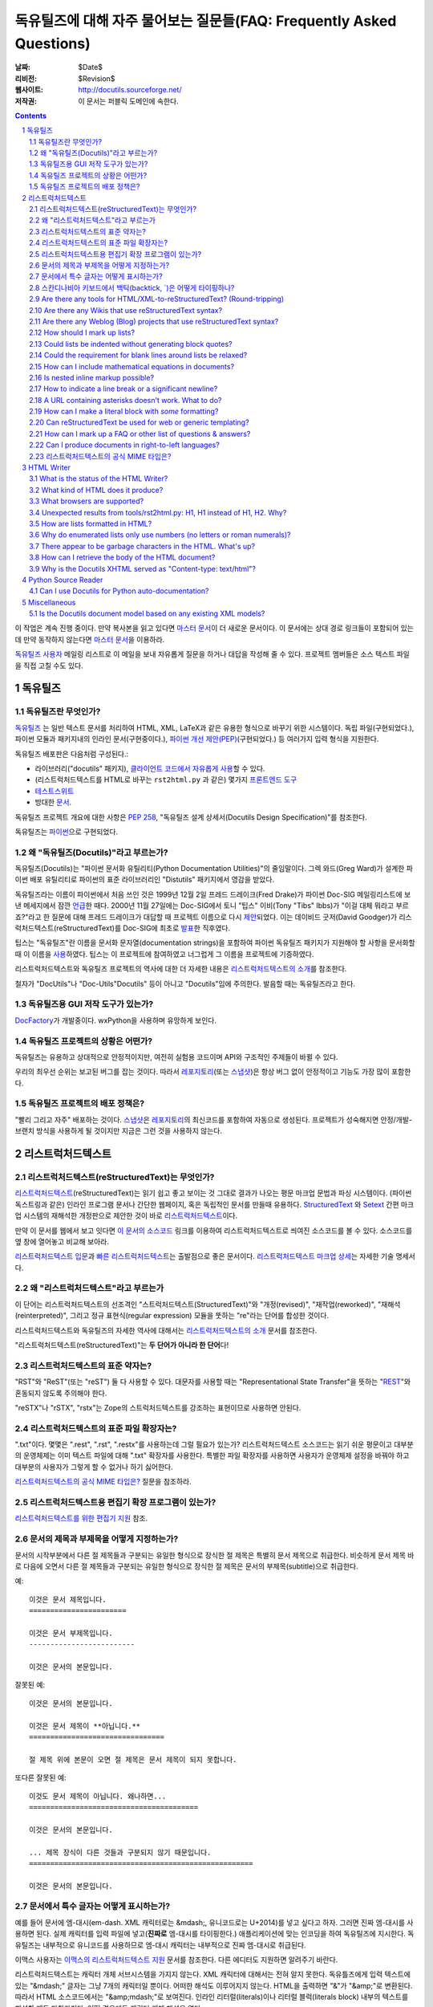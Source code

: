 .. -*- coding: utf-8 -*-


.. 관리자 주의 사항: 새로운 질문은 각 절의 마지막에 덧붙여서 절과 질문의 번호가
   바뀌지 않도록 한다.


======================================================================================
 독유틸즈에 대해 자주 물어보는 질문들(FAQ: Frequently Asked Questions)
======================================================================================

:날짜: $Date$
:리비전: $Revision$
:웹사이트: http://docutils.sourceforge.net/
:저작권: 이 문서는 퍼블릭 도메인에 속한다.

.. contents::
.. sectnum::


이 작업은 계속 진행 중이다. 만약 복사본을 읽고 있다면 `마스터 문서`_\ 이 더 새로운 문서이다.
이 문서에는 상대 경로 링크들이 포함되어 있는데 만약 동작하지 않는다면 `마스터 문서`_\ 을 이용하라.

`독유틸즈 사용자`_ 메일링 리스트로 이 메일을 보내 자유롭게 질문을 하거나 대답을 작성해 줄 수 있다.
프로젝트 멤버들은 소스 텍스트 파일을 직접 고칠 수도 있다.

.. _마스터 문서: https://veranostech.github.io/docs-korean-docutils/docutils/FAQ_ko.html
.. _연락 바람:
.. _독유틸즈 사용자: docs/user/mailing-lists.html#Docutils-users



독유틸즈
================

독유틸즈란 무엇인가?
----------------------------------


독유틸즈_ 는 일반 텍스트 문서를 처리하여 HTML, XML, LaTeX과 같은 유용한 형식으로
바꾸기 위한 시스템이다. 독립 파일(구현되었다.),
파이썬 모듈과 패키지내의 인라인 문서(구현중이다.),
`파이썬 개선 제안(PEP)`_\ (구현되었다.) 등
여러가지 입력 형식을 지원한다.

독유틸즈 배포판은 다음처럼 구성된다.:

* 라이브러리("docutils" 패키지), `클라이언트 코드에서 자유롭게 사용`_\ 할 수 있다.
* (리스트럭처드텍스트를 HTML로 바꾸는 ``rst2html.py`` 과 같은) 몇가지 `프론트엔드 도구`_
* `테스트스위트`_
* 방대한 문서_.

독유틸즈 프로젝트 개요에 대한 사항은 `PEP 258`_,
"독유틸즈 설계 상세서(Docutils Design Specification)"를 참조한다.

독유틸즈는 파이썬_\ 으로 구현되었다.

.. _독유틸즈: http://docutils.sourceforge.net/
.. _`파이썬 개선 제안(PEP)`: http://www.python.org/peps/pep-0012.html
.. _클라이언트 코드에서 자유롭게 사용: docs/api/publisher_ko.html
.. _프론트엔드 도구: docs/user/tools_ko.html
.. _테스트스위트: docs/dev/testing_ko.html
.. _문서: docs/index_ko.html
.. _PEP 258: http://www.python.org/peps/pep-0258.html
.. _파이썬: http://www.python.org/


왜 "독유틸즈(Docutils)"라고 부르는가?
--------------------------------------------------------

독유틸즈(Docutils)는 "파이썬 문서화 유틸리티(Python Documentation Utilities)"의 줄임말이다.
그렉 와드(Greg Ward)가 설계한 파이썬 배포 유틸리티로 파이썬의 표준 라이브러리인 "Distutils" 패키지에서 영감을 받았다.

독유틸즈라는 이름이 파이썬에서 처음 쓰인 것은 1999년 12월 2일 프레드 드레이크(Fred Drake)가
파이썬 Doc-SIG 메일링리스트에 보낸 메세지에서 잠깐 `언급`__\ 한 때다.
2000년 11월 27일에는 Doc-SIG에서 토니 "팁스" 이비(Tony "Tibs" Ibbs)가
"이걸 대체 뭐라고 부르죠?"라고 한 질문에 대해 프레드 드레이크가 대답할 때
프로젝트 이름으로 다시 `제안`__\ 되었다.
이는 데이비드 굿저(David Goodger)가 리스럭처드텍스트(reStructuredText)를
Doc-SIG에 최초로 `발표`__\ 한 직후였다.

팁스는 "독유틸즈"란 이름을
문서화 문자열(documentation strings)을 포함하여
파이썬 독유틸즈 패키지가 지원해야 할 사항을 문서화할 때 이 이름을 `사용`__\ 하였다.
팁스는 이 프로젝트에 참여하였고 너그럽게 그 이름을 프로젝트에 기증하였다.

리스트럭처드텍스트와 독유틸즈 프로젝트의 역사에 대한 더 자세한 내용은
`리스트럭처드텍스트의 소개`_\ 를 참조한다.

철자가 "DocUtils"나 "Doc-Utils"Docutils" 등이 아니고 "Docutils"임에 주의한다.
발음할 때는 독유틸즈라고 한다.

.. _리스트럭처드텍스트의 소개: docs/ref/rst/introduction_ko.html
__ http://mail.python.org/pipermail/doc-sig/1999-December/000878.html
__ http://mail.python.org/pipermail/doc-sig/2000-November/001252.html
__ http://mail.python.org/pipermail/doc-sig/2000-November/001239.html
__ http://homepage.ntlworld.com/tibsnjoan/docutils/STpy.html


독유틸즈용 GUI 저작 도구가 있는가?
--------------------------------------------------

DocFactory_\ 가 개발중이다. wxPython을 사용하며 유망하게 보인다.

.. _DocFactory:
   http://docutils.sf.net/sandbox/gschwant/docfactory/doc/


독유틸즈 프로젝트의 상황은 어떤가?
---------------------------------------------------------------------

독유틸즈는 유용하고 상대적으로 안정적이지만, 여전히 실험용 코드이며
API와 구조적인 주제들이 바뀔 수 있다.

우리의 최우선 순위는 보고된 버그를 잡는 것이다.
따라서 레포지토리_\ (또는 스냅샷_)은 항상 버그 없이 안정적이고
기능도 가장 많이 포함한다.


독유틸즈 프로젝트의 배포 정책은?
--------------------------------------------

"빨리 그리고 자주" 배포하는 것이다.
스냅샷_\ 은 레포지토리_\ 의 최신코드를 포함하여 자동으로 생성된다.
프로젝트가 성숙해지면 안정/개발-브랜치 방식을 사용하게 될 것이지만
지금은 그런 것을 사용하지 않는다.

.. _레포지토리: docs/dev/repository.html
.. _스냅샷: http://docutils.sourceforge.net/#download


리스트럭처드텍스트
================================================================

리스트럭처드텍스트(reStructuredText)는 무엇인가?
---------------------------------------------------------------------------

리스트럭처드텍스트_\ (reStructuredText)는 읽기 쉽고 좋고 보이는 것 그대로 결과가 나오는 평문 마크업 문법과 파싱 시스템이다.
(파이썬 독스트링과 같은) 인라인 프로그램 문서나 간단한 웹페이지, 혹은 독립적인 문서를 만들때 유용하다.
StructuredText_ 와 Setext_ 간편 마크업 시스템의 재해석한 개정판으로 제안한 것이 바로 리스트럭처드텍스트_\ 이다.

만약 이 문서를 웹에서 보고 잇다면
`이 문서의 소스코드 <https://raw.githubusercontent.com/VeranosTech/docs-korean-docutils/docs-korean/docutils/FAQ_ko.rst>`_
링크를 이용하여 리스트럭처드텍스트로 씌여진 소스코드를 볼 수 있다.
소스코드를 옆 창에 열어놓고 비교해 보아라.

`리스트럭처드텍스트 입문`_\ 과 `빠른 리스트럭처드텍스트`_\ 는
출발점으로 좋은 문서이다.
`리스트럭처드텍스트 마크업 상세`_\ 는 자세한 기술 명세서다.

.. _리스트럭처드텍스트 입문: docs/user/rst/quickstart_ko.html
.. _빠른 리스트럭처드텍스트: docs/user/rst/quickref_ko.html
.. _리스트럭처드텍스트 마크업 상세: docs/ref/rst/restructuredtext_ko.html
.. _리스트럭처드텍스트: https://veranostech.github.io/docs-korean-docutils/web/rst_ko.html
.. _StructuredText: http://dev.zope.org/Members/jim/StructuredTextWiki/FrontPage/
.. _Setext: http://docutils.sourceforge.net/mirror/setext.html


왜 "리스트럭처드텍스트"라고 부르는가
------------------------------------------------------------------------

이 단어는 리스트럭처드텍스트의 선조격인 "스트럭처드텍스트(StructuredText)"와
"개정(revised)", "재작업(reworked)",  "재해석(reinterpreted)", 그리고
정규 표현식(regular expression) 모듈을 뚯하는
"re"라는 단어를 합성한 것이다.

리스트럭처드텍스트와 독유틸즈의 자세한 역사에 대해서는 `리스트럭처드텍스트의 소개`_
문서를 참조한다.


"리스트럭처드텍스트(reStructuredText)"는 **두 단어가 아니라 한 단어**\ 다!


리스트럭처드텍스트의 표준 약자는?
--------------------------------------------------------

"RST"와 "ReST"(또는 "reST") 둘 다 사용할 수 있다.
대문자를 사용할 때는 "Representational State Transfer"을 뜻하는
"REST__"와 혼동되지 않도록 주의해야 한다.

"reSTX"나 "rSTX", "rstx"는 Zope의 스트럭처드텍스트를 강조하는 표현이므로 사용하면 안된다.

__ http://en.wikipedia.org/wiki/Representational_State_Transfer


리스트럭처드텍스트의 표준 파일 확장자는?
-------------------------------------------------------------------

".txt"이다.  몇몇은 ".rest", ".rst", ".restx"를 사용하는데 그럴 필요가 있는가?
리스트럭처드텍스트 소스코드는 읽기 쉬운 평문이고 대부분의 운영체제는 이미
텍스트 파일에 대해 ".txt" 확장자를 사용한다. 특별한 파일 확장자를 사용하면
사용자가 운영체제 설정을 바꿔야 하고 대부분의 사용자가 그렇게 할 수 없거나
하기 싫어한다.

`리스트럭처드텍스트의 공식 MIME 타입은?`_ 질문을 참조하라.


리스트럭처드텍스트용 편집기 확장 프로그램이 있는가?
-----------------------------------------------------------------------------------

`리스트럭처드텍스트를 위한 편집기 지원`__ 참조.

__ tools/editors/README_ko.html


문서의 제목과 부제목을 어떻게 지정하는가?
-----------------------------------------------------------

문서의 시작부분에서 다른 절 제목들과 구분되는 유일한 형식으로 장식한 절 제목은 특별히
문서 제목으로 취급한다.
비슷하게 문서 제목 바로 다음에 오면서 다른 절 제목들과 구분되는 유일한 형식으로 장식한 절 제목은
문서의 부제목(subtitle)으로 취급한다.

예::

    이것은 문서 제목입니다.
    =======================

    이것은 문서 부제목입니다.
    -------------------------

    이것은 문서의 본문입니다.

잘못된 예::

    이것은 문서의 본문입니다.

    이것은 문서 제목이 **아닙니다.**
    ================================

    절 제목 위에 본문이 오면 절 제목은 문서 제목이 되지 못합니다.

또다른 잘못된 예::

    이것도 문서 제목이 아닙니다. 왜나하면...
    ========================================

    이것은 문서의 본문입니다.

    ... 제목 장식이 다른 것들과 구분되지 않기 때문입니다.
    =====================================================

    이것은 문서의 본문입니다.


문서에서 특수 글자는 어떻게 표시하는가?
--------------------------------------------------------------------------------

예를 들어 문서에 엠-대시(em-dash. XML 캐릭터로는 &mdash;,
유니코드로는 U+2014)를 넣고 싶다고 하자. 그러면 진짜 엠-대시를 사용하면 된다.
실제 캐릭터를 입력 파일에 넣고(**진짜로** 엠-대시를 타이핑한다.)
애플리케이션에 맞는 인코딩을 하여 독유틸즈에 지시한다.
독유틸즈는 내부적으로 유니코드를 사용하므로 엠-대시 캐릭터는
내부적으로 진짜 엠-대시로 취급된다.

이맥스 사용자는 `이맥스의 리스트럭처드텍스트 지원`__
문서를 참조한다.  다른 에디터도 지원하면 알려주기 바란다.

__ tools/editors/emacs/README_ko.html

리스트럭처드텍스트는 캐릭터 개체 서브시스템을 가지지 않는다.
XML 캐릭터에 대해서는 전혀 알지 못한다.
독유틀즈에게 입력 텍스트에 있는  "&mdash;" 글자는
그냥 7개의 캐릭터일 뿐이다. 어떠한 해석도 이루어지지 않는다.
HTML을 출력하면 "&"가 "&amp;"로 변환된다. 따라서
HTML 소스코드에서는 "&amp;mdash;"로 보여진다.
인라인 리터럴(literals)이나 리터럴 블럭(literals block) 내부의
텍스트를 해설할 때도 마찬가지다. 어떤 경우에도 캐릭터 개체
해석은 없다.

만약 유니코드 호환 인코딩을 사용할 수 없고 7비트 아스키코드만 써야 한다면
돌아가는 방법이 있기는 하다.
독유틸즈 0.3.10에는 `표준 치환 정의 집합(Standard Substitution Definition Sets)`_\ 이 추가되었다.
이를 사용하면 치환 정의(substitution definitions)를 사용하여
XML이나 HTML 캐릭터를 넣을 수 있다.
예를 들어 일본 엔화 표시는 다음과 같이 쓸 수 있다.

    .. include:: <xhtml1-lat1.txt>

    식사가 |yen| 600이라고?  정말 싸네!

옛날 버전의 독유틸즈에서는
캐릭터 개체 셋의 치환 정의를 할 때 "unicode_" 지시어를 사용할 수 있다.
아이디어를 제공해준 데이비드 프리스트(David Priest)에게 감사한다.

만약 XML 스타일의 캐릭터 개체를 사용해야 한다면
UTF-8이나 비슷한 걸로 변환하는 전처리기를 직접 구현해야 한다.
하지만 이렇게 하면 더이상 캐릭터 개체를 자연스럽게 사용할 수 없기 때문에
상황이 복잡해진다.
"&mdash;"라고 쓰는 대신에 "&amp;mdash;"라고 써야 할 것이다.

롱-대시(long dash)의 경우에도 ("unicode_" 지시자를 사용하여)
문서에 다음처럼 치환 정의를 넣을 수 있다.::

    .. |--| unicode:: U+2013   .. 엔-대시(en dash)
    .. |---| unicode:: U+2014  .. 엠-대시(em dash), 좌우의 공백을 없앰.
       :trim:

.. |--| unicode:: U+2013   .. 엔-대시(en dash)
.. |---| unicode:: U+2014  .. 엠-대시(em dash), 좌우의 공백을 없앰.
   :trim:

이렇게 하면 다음 처럼 순수 아스키코드로 대시를 사용할 수 있다.:
"``foo |--| bar; foo |---| bar``",
는 "foo |--| bar; foo |---| bar"로
보일 것이다(모질라와 파이어폭스에서는 잘 안보일 수도 있다.).

"``foo|---|bar``"라고는 쓸 수 없기 때문에 일단 공백을 넣고
리스트럭처드텍스트 파서가 공백을 없애도록 ``:trim:`` 옵션이 필요하다.

.. _표준 치환 정의 집합(Standard Substitution Definition Sets):
   docs/ref/rst/definitions_ko.html
.. _unicode: docs/ref/rst/directives.html#unicode-character-codes
.. _tarball: http://docutils.sourceforge.net/tmp/charents.tgz
.. _to-do list: docs/dev/todo.html


스칸디나비아 키보드에서 백틱(backtick, \`)은 어떻게 타이핑하나?
---------------------------------------------------------------------------------------------------------

스칸디나비아 키보드를 쓰면 백틱(backtick, \`)키가 없으므로
리스트럭처드텍스트에서 백틱 사용이 어렵다.
백틱(\`) 캐릭터를 쓰려면 SHIFT-` + SPACE를 눌러야 한다.

불행하게도 현재까지 나온 어떤 방법으로도 모든 사람을 만족시킬 수 있는 방법은 없다.

스칸디나비아 프로그래머와 기술서 작가의 경우, 이 상황은
리스트럭처드텍스트 뿐 아니라 다른 프로그래밍 언어와 환경에서도 마찬가지이다.

가능한 해결방법은 다음과 같다.

* 백틱을 많이 상요하지 않는다면 가장 단순한 방법으로 백틱을 하나 치고서는
  카피-페이스트(copy and then paste)를 한다.
  이 방법이 SHIFT-` + SPACE를 계속 치는 것보다는 빠르다.

* 키보드 마크로를 사용한다.

* 키보드 매핑을 바꾼다. 스칸디나비아 키보드 배열은 프로그래밍과 기술서용의
  다른 캐릭터도 사용하기 힘들다.
  예를 들어 []{} 기호들도 미국식 자판에 비해 치기 힘들게 되어 있다.

  Axel Kollmorgen을 인용하면,

      윈도우에서는 `Microsoft Keyboard Layout Creator
      <http://www.microsoft.com/globaldev/tools/msklc.mspx>`__\ 를 쓰면
      쉽게 백틱 키를 매핑할 수 있다.

* 가상 키보드 및 캐릭터 팔레트를 사용한다.:

  - `Web-based keyboards <http://keyboard.lab.co.il/>`__ (IE에서만 사용가능).
  - 윈도우: `Click-N-Type <http://www.lakefolks.org/cnt/>`__.
  - 맥 OS X: 선호하는 캐릭터를 쉽게 입력하도록 저장 가능한 캐릭터 팔레트.
    시스템 환경설정을 열고 언어 및 지역, 키보드 환경 설정의 키보드 탭에서
    "메뉴 막대에서 키보드 및 이모티콘 표시"를 설정한다.

만약 더 나은 방법이 있다면 `연락 바람`_\ .


Are there any tools for HTML/XML-to-reStructuredText?  (Round-tripping)
-----------------------------------------------------------------------

People have tossed the idea around, and some implementations of
reStructuredText-generating tools can be found in the `독유틸즈 링크 리스트`_.

There's no reason why reStructuredText should not be round-trippable
to/from XML; any technicalities which prevent round-tripping would be
considered bugs.  Whitespace would not be identical, but paragraphs
shouldn't suffer.  The tricky parts would be the smaller details, like
links and IDs and other bookkeeping.

For HTML, true round-tripping may not be possible.  Even adding lots
of extra "class" attributes may not be enough.  A "simple HTML" to RST
filter is possible -- for some definition of "simple HTML" -- but HTML
is used as dumb formatting so much that such a filter may not be
particularly useful.  An 80/20 approach should work though: build a
tool that does 80% of the work automatically, leaving the other 20%
for manual tweaks.

.. _독유틸즈 링크 리스트: docs/user/links_ko.html


Are there any Wikis that use reStructuredText syntax?
-----------------------------------------------------

There are several, with various degrees of completeness.  With no
implied endorsement or recommendation, and in no particular order:

* `Ian Bicking's experimental code
  <http://docutils.sf.net/sandbox/ianb/wiki/Wiki.py>`__

* `MoinMoin <http://moinmoin.wikiwikiweb.de/>`__ has some support;
  `here's a sample <http://moinmoin.wikiwikiweb.de/RestSample>`__

* Zope-based `Zwiki <http://zwiki.org/>`__

* Zope3-based Zwiki (in the Zope 3 source tree as
  ``zope.products.zwiki``)

* `StikiWiki <http://mithrandr.moria.org/code/stikiwiki/>`__

* `Trac <http://trac.edgewall.com//>`__ `supports using
  reStructuredText
  <http://trac.edgewall.com//wiki/WikiRestructuredText>`__ as
  an alternative to wiki markup. This includes support for `TracLinks
  <http://trac.edgewall.com//wiki/TracLinks>`__ from within
  RST text via a custom RST reference-directive or, even easier, an
  interpreted text role 'trac'

Please `연락 바람`_ of any other reStructuredText Wikis.

.. dead link
.. The example application for the `Web Framework Shootout
.. <http://colorstudy.com/docs/shootout.html>`__ article is a Wiki using
.. reStructuredText.


Are there any Weblog (Blog) projects that use reStructuredText syntax?
----------------------------------------------------------------------

With no implied endorsement or recommendation, and in no particular
order:

* `Firedrop <http://www.voidspace.org.uk/python/firedrop2/>`__
* `PyBloxsom <http://pyblosxom.sourceforge.net/>`__
* `Lino WebMan <http://lino.sourceforge.net/webman.html>`__
* `Pelican <http://blog.getpelican.com/>`__
  (also  listed `on PyPi <http://pypi.python.org/pypi/pelican>`__)

Please `연락 바람`_ of any other reStructuredText Blogs.


.. _Can lists be indented without generating block quotes?:

How should I mark up lists?
---------------------------

Bullet_ & enumerated_ list markup is very intuitive but there are 2
points that must be noted:

.. _bullet: docs/ref/rst/restructuredtext.html#bullet-lists
.. _enumerated: docs/ref/rst/restructuredtext.html#enumerated-lists

1. Lists should **not** be indented.  This is correct::

       paragraph

       * list item 1

         * nested item 1.1
         * nested item 1.2

       * list item 2

   while this is probably incorrect::

       paragraph

         * list item 1

             * nested item 1.1
             * nested item 1.2

         * list item 2

   The extra indentation (of the list containing items 1.1 and 1.2) is
   recognized as a block quote.  This is usually not what you mean and
   it causes the list in the output to be indented too much.

2. There **must** be blank lines around list items, except between
   items of the same level, where blank lines are optional.  The
   example above shows this.

Note that formatting of the *output* is independent of the input, and
is decided by the writer and the stylesheet.  For instance, lists
*are* indented in HTML output by default.  See `How are lists
formatted in HTML?`_ for details.


Could lists be indented without generating block quotes?
--------------------------------------------------------

Some people like to write lists with indentation but don't intend a
blockquote context.  There has been a lot of discussion about allowing
this in reStructuredText, but there are some issues that would need to
be resolved before it could be implemented.  There is a summary of the
issues and pointers to the discussions in `the to-do list`__.

__ docs/dev/todo.html#indented-lists


Could the requirement for blank lines around lists be relaxed?
--------------------------------------------------------------

Short answer: no.

In reStructuredText, it would be impossible to unambigously mark up
and parse lists without blank lines before and after.  Deeply nested
lists may look ugly with so many blank lines, but it's a price we pay
for unambiguous markup.  Some other plaintext markup systems do not
require blank lines in nested lists, but they have to compromise
somehow, either accepting ambiguity or requiring extra complexity.
For example, `Epytext <http://epydoc.sf.net/epytext.html#list>`__ does
not require blank lines around lists, but it does require that lists
be indented and that ambiguous cases be escaped.


How can I include mathematical equations in documents?
------------------------------------------------------

Use the `math directive`_ and `math role`_, available since Docutils 0.8.

.. _math directive: docs/ref/rst/directives.html#math
.. _math role: docs/ref/rst/roles.html#math


Is nested inline markup possible?
---------------------------------

Not currently, no.  It's on the `to-do list`__ (`details here`__), and
hopefully will be part of the reStructuredText parser soon.  At that
time, markup like this will become possible::

    Here is some *emphasized text containing a `hyperlink`_ and
    ``inline literals``*.

__ docs/dev/todo.html#nested-inline-markup
__ docs/dev/rst/alternatives.html#nested-inline-markup

There are workarounds, but they are either convoluted or ugly or both.
They are not recommended.

* Inline markup can be combined with hyperlinks using `substitution
  definitions`__ and references__ with the `"replace" directive`__.
  For example::

      Here is an |emphasized hyperlink|_.

      .. |emphasized hyperlink| replace:: *emphasized hyperlink*
      .. _emphasized hyperlink: http://example.org

  It is not possible for just a portion of the replacement text to be
  a hyperlink; it's the entire replacement text or nothing.

  __ docs/ref/rst/restructuredtext.html#substitution-definitions
  __ docs/ref/rst/restructuredtext.html#substitution-references
  __ docs/ref/rst/directives.html#replace

* The `"raw" directive`__ can be used to insert raw HTML into HTML
  output::

      Here is some |stuff|.

      .. |stuff| raw:: html

         <em>emphasized text containing a
         <a href="http://example.org">hyperlink</a> and
         <tt>inline literals</tt></em>

  Raw LaTeX is supported for LaTeX output, etc.

  __ docs/ref/rst/directives.html#raw


How to indicate a line break or a significant newline?
------------------------------------------------------

`Line blocks`__ are designed for address blocks, verse, and other
cases where line breaks are significant and must be preserved.  Unlike
literal blocks, the typeface is not changed, and inline markup is
recognized.  For example::

    | A one, two, a one two three four
    |
    | Half a bee, philosophically,
    |     must, *ipso facto*, half not be.
    | But half the bee has got to be,
    |     *vis a vis* its entity.  D'you see?
    |
    | But can a bee be said to be
    |     or not to be an entire bee,
    |         when half the bee is not a bee,
    |             due to some ancient injury?
    |
    | Singing...

__ docs/ref/rst/restructuredtext.html#line-blocks

Here's a workaround for manually inserting explicit line breaks in
HTML output::

    .. |br| raw:: html

       <br />

    I want to break this line here: |br| this is after the break.

    If the extra whitespace bothers you, |br|\ backslash-escape it.


A URL containing asterisks doesn't work.  What to do?
-----------------------------------------------------

Asterisks are valid URL characters (see :RFC:`2396`), sometimes used
in URLs.  For example::

    http://cvs.example.org/viewcvs.py/*checkout*/module/file

Unfortunately, the parser thinks the asterisks are indicating
emphasis.  The slashes serve as delineating punctuation, allowing the
asterisks to be recognized as markup.  The example above is separated
by the parser into a truncated URL, an emphasized word, and some
regular text::

    http://cvs.example.org/viewcvs.py/
    *checkout*
    /module/file

To turn off markup recognition, use a backslash to escape at least the
first asterisk, like this::

    http://cvs.example.org/viewcvs.py/\*checkout*/module/file

Escaping the second asterisk doesn't hurt, but it isn't necessary.


How can I make a literal block with *some* formatting?
------------------------------------------------------

Use the `parsed-literal`_ directive.

.. _parsed-literal: docs/ref/rst/directives.html#parsed-literal

Scenario: a document contains some source code, which calls for a
literal block to preserve linebreaks and whitespace.  But part of the
source code should be formatted, for example as emphasis or as a
hyperlink.  This calls for a *parsed* literal block::

    .. parsed-literal::

       print "Hello world!"  # *tricky* code [1]_

The emphasis (``*tricky*``) and footnote reference (``[1]_``) will be
parsed.


Can reStructuredText be used for web or generic templating?
-----------------------------------------------------------

Docutils and reStructuredText can be used with or as a component of a
templating system, but they do not themselves include templating
functionality.  Templating should simply be left to dedicated
templating systems.  Users can choose a templating system to apply to
their reStructuredText documents as best serves their interests.

There are many good templating systems for Python (ht2html_, YAPTU_,
Quixote_'s PTL, Cheetah_, etc.; see this non-exhaustive list of `some
other templating systems`_), and many more for other languages, each
with different approaches.  We invite you to try several and find one
you like.  If you adapt it to use Docutils/reStructuredText, please
consider contributing the code to Docutils or `연락 바람`_ and we'll
keep a list here.

One reST-specific web templating system is `rest2web
<http://www.voidspace.org.uk/python/rest2web>`_, a tool for
automatically building websites, or parts of websites.

.. _ht2html: http://ht2html.sourceforge.net/
.. _YAPTU:
   http://aspn.activestate.com/ASPN/Cookbook/Python/Recipe/52305
.. _Quixote: http://www.mems-exchange.org/software/quixote/
.. _Cheetah: http://www.cheetahtemplate.org/
.. _some other templating systems:
   http://webware.sourceforge.net/Papers/Templates/


How can I mark up a FAQ or other list of questions & answers?
-------------------------------------------------------------

There is no specific syntax for FAQs and Q&A lists.  Here are two
options:

1. For a FAQ (Frequently Asked Questions, usually with answers), a
   convenient way to mark up the questions is as section titles, with
   the answer(s) as section content.  This document is marked up in
   this way.

   The advantages of using section titles for questions are: sections
   can be numbered automatically, and a table of contents can be
   generated automatically.  One limitation of this format is that
   questions must fit on one line (section titles may not wrap, in the
   source text).  For very long questions, the title may be a summary
   of the question, with the full question in the section body.

2. Field lists work well as Q&A lists::

       :Q: What kind of questions can we
           put here?

       :A: Any kind we like!

   In order to separate questions, lists can be used:

       1. :Q: What kind of question can we
              put here?
          :A: Any kind we like!

       2. :Q: How many answers can a question have?
          :A: It can have one,
          :A: or more.
          :A3: Answers can be numbered like this.
          :A: 1. Or like this.
              2. We're flexible!

   If you don't want to number or otherwise mark questions, you can
   use an empty comment between individual field lists to separate
   them::

       :Q: First question?
       :A: Answer.

       ..

       :Q: Second question?
       :A: Answer.


.. _bidi:

Can I produce documents in right-to-left languages?
---------------------------------------------------

Languages written from right to left, such as Arabic and Hebrew, must
be reordered according to the `Unicode Bidi Algorithm`_.  This
requires support from the editor and special markup in the output
format.

The source format of reStructuredText is relatively bidi-friendly:
most constructs are denoted by punctuation without intrusion of
English and when you must write in English, it's usually on a separate
line.  So any editor that auto-detects direction per-line (like gedit
or geresh_) will suffice.

Moreover, it's possible to translate_ all reStructuredText keywords.
This was not yet done for any RTL language, but when it is, it will be
possible to write an RTL document with vitually no English.  This will
allow reasonable use of editors limited to a single base direction for
the whole document (like Notepad, Vim and text boxes in Firefox).

.. _Unicode Bidi Algorithm: http://www.unicode.org/reports/tr9/
.. _geresh: http://www.typo.co.il/~mooffie/geresh/
.. _translate: docs/howto/i18n.html

The second problem is bidi markup of the output.  There is an almost
transparent implicit solution for HTML:

* Grab http://cben-hacks.sourceforge.net/bidi/hibidi.py and
  http://cben-hacks.sourceforge.net/bidi/rst2html_hibidi.py.
  Put them both in the same directory and make them executable.

* Use ``rst2html_hibidi.py`` instead of ``rst2html.py``.

* It infers dir attributes in the HTML from the text.  It does it
  hierachically, giving much better results than usual.  You can still
  use LRM/RLM and LRE/RLE/PDF control codes to help it.

  * If you want the gory details: See the full theory_, and note the
    incomplete practice_ (this is still a partial implementation - but
    sufficient for most needs).

    .. _theory: http://cben-hacks.sf.net/bidi/hibidi.html
    .. _practice: http://cben-hacks.sf.net/bidi/hibidi.html#practice

There is also an explicit way to set directions through CSS and
classes in the HTML:

* Copy ``default.css`` to a new file and add relevant parts of the
  following::

      /* Use these two if the main document direction is RTL */
      body { direction: rtl; }
      div.sidebar { float: left !important; }

      /* The next 3 rules are very useful in documents containing pieces
      of code in english */
      /* Use this if you all your literal blocks (::) are LTR */
      pre {direction: ltr; unicode-bidi: embed; }
      /* Use this if you all your inline literals (``) are LTR */
      tt {direction: ltr; unicode-bidi: embed; }
      /* Use this if you all your interpretted text (`) is LTR */
      cite {direction: ltr; unicode-bidi: embed; }

      /* Allow manual direction override by class directive and roles */
      .rtl { direction: rtl; }
      .ltr { direction: ltr; }

* Select this new stylesheet with ``--stylesheet=<file>`` or the
  stylesheet_ setting.

* Now if you need to override the direction of some element (from a
  paragraph to a whole section), write::

      .. class:: rtl

  or::

      .. class:: ltr

  before it (see the class_ directive for details).

* To change the direction of some inline text fragment, you can use
  RLE/LRE/PDF control characters, or write ``:rtl:`RTL text``` /
  ``:ltr:`RTL text```.  To use the latter syntax, you must write this
  once at the beginning of your document::

      .. role:: ltr
      .. role:: rtl

.. _stylesheet: docs/user/config.html#stylesheet
.. _class: docs/ref/rst/directives.txt#class

LaTeX is quite hard to implement (it doesn't support the bidi
algorithm, so all direction changes - even numbers in RTL text - must
be explicitly marked).  Other formats are more-or-less easy.

If you have any questions/problems/bugs related to bidi with docutils,
ask `Beni Cherniavsky`__ directly or the `독유틸즈 사용자`_ mailing
list.

__ mailto:cben@users.sf.net


리스트럭처드텍스트의 공식 MIME 타입은?
--------------------------------------------------------

While there is no registered MIME type for reStructuredText, the
"official unofficial" standard MIME type is "text/x-rst".  This was
invented for the build system for 파이썬 개선 제안(PEP: Python Enhancement Proposals),
and it's used by the python.org web site build system.

(The "x-" prefix means it's an unregistered MIME type.)

Also see `리스트럭처드텍스트의 표준 파일 확장자는?`_


HTML Writer
===========

What is the status of the HTML Writer?
--------------------------------------

The HTML Writer module, ``docutils/writers/html4css1.py``, is a
proof-of-concept reference implementation.  While it is a complete
implementation, some aspects of the HTML it produces may be incompatible
with older browsers or specialized applications (such as web templating).
The sandbox has some alternative HTML writers, contributions are welcome.


What kind of HTML does it produce?
----------------------------------

It produces XHTML compatible with the `XHTML 1.0`_ specification.  A
cascading stylesheet is required for proper viewing with a modern
graphical browser.  Correct rendering of the HTML produced depends on
the CSS support of the browser.  A general-purpose stylesheet,
``html4css1.css`` is provided with the code, and is embedded by
default.  It is installed in the "writers/html4css1/" subdirectory
within the Docutils package.  Use the ``--help`` command-line option
to see the specific location on your machine.

.. _XHTML 1.0: http://www.w3.org/TR/xhtml1/


What browsers are supported?
----------------------------

No specific browser is targeted; all modern graphical browsers should
work.  Some older browsers, text-only browsers, and browsers without
full CSS support are known to produce inferior results.  Firefox,
Safari, Mozilla (version 1.0 and up), Opera, and MS Internet Explorer
(version 5.0 and up) are known to give good results.  Reports of
experiences with other browsers are welcome.


Unexpected results from tools/rst2html.py: H1, H1 instead of H1, H2.  Why?
--------------------------------------------------------------------------

Here's the question in full:

    I have this text::

        Heading 1
        =========

        All my life, I wanted to be H1.

        Heading 1.1
        -----------

        But along came H1, and so shouldn't I be H2?
        No!  I'm H1!

        Heading 1.1.1
        *************

        Yeah, imagine me, I'm stuck at H3!  No?!?

    When I run it through tools/rst2html.py, I get unexpected results
    (below).  I was expecting H1, H2, then H3; instead, I get H1, H1,
    H2::

        ...
        <html lang="en">
        <head>
        ...
        <title>Heading 1</title>
        </head>
        <body>
        <div class="document" id="heading-1">
        <h1 class="title">Heading 1</h1>                <-- first H1
        <p>All my life, I wanted to be H1.</p>
        <div class="section" id="heading-1-1">
        <h1><a name="heading-1-1">Heading 1.1</a></h1>        <-- H1
        <p>But along came H1, and so now I must be H2.</p>
        <div class="section" id="heading-1-1-1">
        <h2><a name="heading-1-1-1">Heading 1.1.1</a></h2>
        <p>Yeah, imagine me, I'm stuck at H3!</p>
        ...

    What gives?

Check the "class" attribute on the H1 tags, and you will see a
difference.  The first H1 is actually ``<h1 class="title">``; this is
the document title, and the default stylesheet renders it centered.
There can also be an ``<h2 class="subtitle">`` for the document
subtitle.

If there's only one highest-level section title at the beginning of a
document, it is treated specially, as the document title.  (Similarly, a
lone second-highest-level section title may become the document
subtitle.)  See `문서의 제목과 부제목을 어떻게 지정하는가?`_ for
details.  Rather than use a plain H1 for the document title, we use ``<h1
class="title">`` so that we can use H1 again within the document.  Why
do we do this?  HTML only has H1-H6, so by making H1 do double duty, we
effectively reserve these tags to provide 6 levels of heading beyond the
single document title.

HTML is being used for dumb formatting for nothing but final display.
A stylesheet *is required*, and one is provided; see `What kind of
HTML does it produce?`_ above.  Of course, you're welcome to roll your
own.  The default stylesheet provides rules to format ``<h1
class="title">`` and ``<h2 class="subtitle">`` differently from
ordinary ``<h1>`` and ``<h2>``::

    h1.title {
      text-align: center }

    h2.subtitle {
      text-align: center }

If you don't want the top section heading to be interpreted as a
title at all, disable the `doctitle_xform`_ setting
(``--no-doc-title`` option).  This will interpret your document
differently from the standard settings, which might not be a good
idea.  If you don't like the reuse of the H1 in the HTML output, you
can tweak the `initial_header_level`_ setting
(``--initial-header-level`` option) -- but unless you match its value
to your specific document, you might end up with bad HTML (e.g. H3
without H2).

.. _doctitle_xform: docs/user/config.html#doctitle-xform
.. _initial_header_level: docs/user/config.html#initial-header-level

(Thanks to Mark McEahern for the question and much of the answer.)


How are lists formatted in HTML?
--------------------------------

If list formatting looks strange, first check that you understand
`list markup`__.

__ `How should I mark up lists?`_

* By default, HTML browsers indent lists relative to their context.
  This follows a long tradition in browsers (but isn't so established
  in print).  If you don't like it, you should change the stylesheet.

  This is different from how lists look in reStructuredText source.
  Extra indentation in the source indicates a blockquote, resulting in
  too much indentation in the browser.

* A list item can contain multiple paragraphs etc.  In complex cases
  list items are separated by vertical space.  By default this spacing
  is omitted in "simple" lists.  A list is simple if every item
  contains a simple paragraph and/or a "simple" nested list.  For
  example:

      * text

        * simple

          * simple
          * simple

        * simple

        text after a nested list

      * multiple

        paragraphs

  In this example the nested lists are simple (and should appear
  compacted) but the outer list is not.

  If you want all lists to have equal spacing, disable the
  `compact_lists`_ setting (``--no-compact-lists`` option).  The
  precise spacing can be controlled in the stylesheet.

  Note again that this is not exactly WYSIWYG: it partially resembles
  the rules about blank lines being optional between list items in
  reStructuredText -- but adding/removing optional blank lines does
  not affect spacing in the output!  It's a feature, not a bug: you
  write it as you like but the output is styled consistently.

  .. _compact_lists: docs/user/config.html#compact-lists


Why do enumerated lists only use numbers (no letters or roman numerals)?
------------------------------------------------------------------------

The rendering of enumerators (the numbers or letters acting as list
markers) is completely governed by the stylesheet, so either the
browser can't find the stylesheet (try enabling the
`embed_stylesheet`_ setting [``--embed-stylesheet`` option]), or the
browser can't understand it (try a recent Firefox, Mozilla, Konqueror,
Opera, Safari, or even MSIE).

.. _embed_stylesheet: docs/user/config.html#embed-stylesheet


There appear to be garbage characters in the HTML.  What's up?
--------------------------------------------------------------

What you're seeing is most probably not garbage, but the result of a
mismatch between the actual encoding of the HTML output and the
encoding your browser is expecting.  Your browser is misinterpreting
the HTML data, which is encoded text.  A discussion of text encodings
is beyond the scope of this FAQ; see one or more of these documents
for more info:

* `UTF-8 and Unicode FAQ for Unix/Linux
  <http://www.cl.cam.ac.uk/~mgk25/unicode.html>`_

* Chapters 3 and 4 of `Introduction to i18n [Internationalization]
  <http://www.debian.org/doc/manuals/intro-i18n/>`_

* `Python Unicode Tutorial
  <http://www.reportlab.com/i18n/python_unicode_tutorial.html>`_

* `Python Unicode Objects: Some Observations on Working With Non-ASCII
  Character Sets <http://effbot.org/zone/unicode-objects.htm>`_

The common case is with the default output encoding (UTF-8), when
either numbered sections are used (via the "sectnum_" directive) or
symbol-footnotes.  3 non-breaking spaces are inserted in each numbered
section title, between the generated number and the title text.  Most
footnote symbols are not available in ASCII, nor are non-breaking
spaces.  When encoded with UTF-8 and viewed with ordinary ASCII tools,
these characters will appear to be multi-character garbage.

You may have an decoding problem in your browser (or editor, etc.).
The encoding of the output is set to "utf-8", but your browswer isn't
recognizing that.  You can either try to fix your browser (enable
"UTF-8 character set", sometimes called "Unicode"), or choose a
different encoding for the HTML output.  You can also try
``--output-encoding=ascii:xmlcharrefreplace`` for HTML or XML, but not
applicable to non-XMLish outputs (if using runtime
settings/configuration files, use ``output_encoding=ascii`` and
``output_encoding_error_handler=xmlcharrefreplace``).

If you're generating document fragments, the "Content-Type" metadata
(between the HTML ``<head>`` and ``</head>`` tags) must agree with the
encoding of the rest of the document.  For UTF-8, it should be::

    <meta http-equiv="Content-Type" content="text/html; charset=utf-8" />

Also, Docutils normally generates an XML declaration as the first line
of the output.  It must also match the document encoding.  For UTF-8::

    <?xml version="1.0" encoding="utf-8" ?>

.. _sectnum: docs/ref/rst/directives.html#sectnum


How can I retrieve the body of the HTML document?
-------------------------------------------------

(This is usually needed when using Docutils in conjunction with a
templating system.)

You can use the `docutils.core.publish_parts()`_ function, which
returns a dictionary containing an 'html_body_' entry.

.. _docutils.core.publish_parts(): docs/api/publisher.html#publish-parts
.. _html_body: docs/api/publisher.html#html-body


Why is the Docutils XHTML served as "Content-type: text/html"?
--------------------------------------------------------------

Full question:

    Docutils' HTML output looks like XHTML and is advertised as such::

      <?xml version="1.0" encoding="utf-8" ?>
      <!DOCTYPE html PUBLIC "-//W3C//DTD XHTML 1.0 Transitional//EN"
       "http://www.w3.org/TR/xht ml1/DTD/xhtml1-transitional.dtd">

    But this is followed by::

      <meta http-equiv="Content-Type" content="text/html; charset=utf-8" />

    Shouldn't this be "application/xhtml+xml" instead of "text/html"?

In a perfect web, the Docutils XHTML output would be 100% strict
XHTML.  But it's not a perfect web, and a major source of imperfection
is Internet Explorer.  Despite it's drawbacks, IE still represents the
majority of web browsers, and cannot be ignored.

Short answer: if we didn't serve XHTML as "text/html" (which is a
perfectly valid thing to do), it couldn't be viewed in Internet
Explorer.

Long answer: see the `"Criticisms of Internet Explorer" Wikipedia
entry <http://en.wikipedia.org/wiki/Criticisms_of_Internet_Explorer#XHTML>`__.

However, there's also `Sending XHTML as text/html Considered
Harmful`__.  What to do, what to do?  We're damned no matter what we
do.  So we'll continue to do the practical instead of the pure:
support the browsers that are actually out there, and not fight for
strict standards compliance.

__ http://hixie.ch/advocacy/xhtml

(Thanks to Martin F. Krafft, Robert Kern, Michael Foord, and Alan
G. Isaac.)


Python Source Reader
====================

Can I use Docutils for Python auto-documentation?
-------------------------------------------------

Yes, in conjunction with other projects.

The Sphinx_ documentation generator includes an autodoc module.

.. _Sphinx: http://sphinx.pocoo.org/index.html

Version 2.0 of Ed Loper's `Epydoc <http://epydoc.sourceforge.net/>`_
supports reStructuredText-format docstrings for HTML output.  Docutils
0.3 or newer is required.  Development of a Docutils-specific
auto-documentation tool will continue.  Epydoc works by importing
Python modules to be documented, whereas the Docutils-specific tool,
described above, will parse modules without importing them (as with
`HappyDoc <http://happydoc.sourceforge.net/>`_, which doesn't support
reStructuredText).

The advantages of parsing over importing are security and flexibility;
the disadvantage is complexity/difficulty.

* Security: untrusted code that shouldn't be executed can be parsed;
  importing a module executes its top-level code.
* Flexibility: comments and unofficial docstrings (those not supported
  by Python syntax) can only be processed by parsing.
* Complexity/difficulty: it's a lot harder to parse and analyze a
  module than it is to ``import`` and analyze one.

For more details, please see "Docstring Extraction Rules" in `PEP
258`_, item 3 ("How").


Miscellaneous
=============

Is the Docutils document model based on any existing XML models?
----------------------------------------------------------------

Not directly, no.  It borrows bits from DocBook, HTML, and others.  I
(David Goodger) have designed several document models over the years,
and have my own biases.  The Docutils document model is designed for
simplicity and extensibility, and has been influenced by the needs of
the reStructuredText markup.


..
   Local Variables:
   mode: indented-text
   indent-tabs-mode: nil
   sentence-end-double-space: t
   fill-column: 70
   End:

.. Here's a code css to make a table colourful::

   /* Table: */

   th {
       background-color: #ede;
   }

   /* alternating colors in table rows */
   table.docutils tr:nth-child(even) {
       background-color: #F3F3FF;
   }
   table.docutils tr:nth-child(odd) {
       background-color: #FFFFEE;
   }

   table.docutils tr {
       border-style: solid none solid none;
       border-width: 1px 0 1px 0;
       border-color: #AAAAAA;
   }
